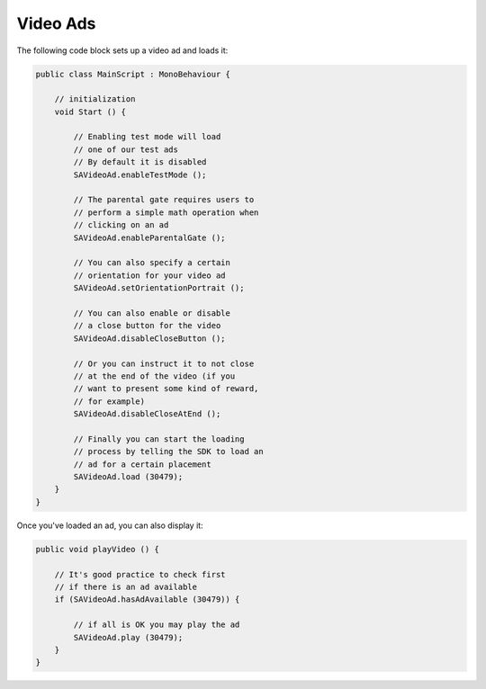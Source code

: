 Video Ads
=========

The following code block sets up a video ad and loads it:

.. code-block:: c#

    public class MainScript : MonoBehaviour {

        // initialization
        void Start () {

            // Enabling test mode will load
            // one of our test ads
            // By default it is disabled
            SAVideoAd.enableTestMode ();

            // The parental gate requires users to
            // perform a simple math operation when
            // clicking on an ad
            SAVideoAd.enableParentalGate ();

            // You can also specify a certain
            // orientation for your video ad
            SAVideoAd.setOrientationPortrait ();

            // You can also enable or disable
            // a close button for the video
            SAVideoAd.disableCloseButton ();

            // Or you can instruct it to not close
            // at the end of the video (if you
            // want to present some kind of reward,
            // for example)
            SAVideoAd.disableCloseAtEnd ();

            // Finally you can start the loading
            // process by telling the SDK to load an
            // ad for a certain placement
            SAVideoAd.load (30479);
        }
    }

Once you've loaded an ad, you can also display it:

.. code-block:: c#

    public void playVideo () {

        // It's good practice to check first
        // if there is an ad available
        if (SAVideoAd.hasAdAvailable (30479)) {

            // if all is OK you may play the ad
            SAVideoAd.play (30479);
        }
    }
